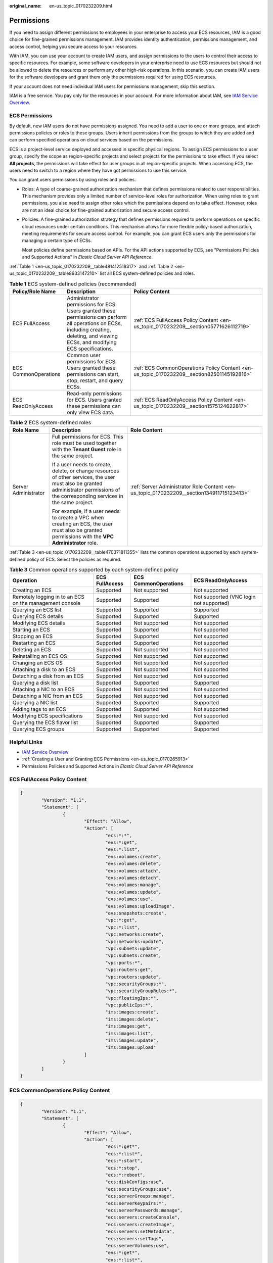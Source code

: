 :original_name: en-us_topic_0170232209.html

.. _en-us_topic_0170232209:

Permissions
===========

If you need to assign different permissions to employees in your enterprise to access your ECS resources, IAM is a good choice for fine-grained permissions management. IAM provides identity authentication, permissions management, and access control, helping you secure access to your resources.

With IAM, you can use your account to create IAM users, and assign permissions to the users to control their access to specific resources. For example, some software developers in your enterprise need to use ECS resources but should not be allowed to delete the resources or perform any other high-risk operations. In this scenario, you can create IAM users for the software developers and grant them only the permissions required for using ECS resources.

If your account does not need individual IAM users for permissions management, skip this section.

IAM is a free service. You pay only for the resources in your account. For more information about IAM, see `IAM Service Overview <https://docs.otc.t-systems.com/usermanual/iam/iam_01_0026.html>`__.

ECS Permissions
---------------

By default, new IAM users do not have permissions assigned. You need to add a user to one or more groups, and attach permissions policies or roles to these groups. Users inherit permissions from the groups to which they are added and can perform specified operations on cloud services based on the permissions.

ECS is a project-level service deployed and accessed in specific physical regions. To assign ECS permissions to a user group, specify the scope as region-specific projects and select projects for the permissions to take effect. If you select **All projects**, the permissions will take effect for user groups in all region-specific projects. When accessing ECS, the users need to switch to a region where they have got permissions to use this service.

You can grant users permissions by using roles and policies.

-  Roles: A type of coarse-grained authorization mechanism that defines permissions related to user responsibilities. This mechanism provides only a limited number of service-level roles for authorization. When using roles to grant permissions, you also need to assign other roles which the permissions depend on to take effect. However, roles are not an ideal choice for fine-grained authorization and secure access control.

-  Policies: A fine-grained authorization strategy that defines permissions required to perform operations on specific cloud resources under certain conditions. This mechanism allows for more flexible policy-based authorization, meeting requirements for secure access control. For example, you can grant ECS users only the permissions for managing a certain type of ECSs.

   Most policies define permissions based on APIs. For the API actions supported by ECS, see "Permissions Policies and Supported Actions" in *Elastic Cloud Server API Reference*.

:ref:`Table 1 <en-us_topic_0170232209__table481412518317>` and :ref:`Table 2 <en-us_topic_0170232209__table8633147210>` list all ECS system-defined policies and roles.

.. _en-us_topic_0170232209__table481412518317:

.. table:: **Table 1** ECS system-defined policies (recommended)

   +----------------------+------------------------------------------------------------------------------------------------------------------------------------------------------------------------------------------+--------------------------------------------------------------------------------------------+
   | Policy/Role Name     | Description                                                                                                                                                                              | Policy Content                                                                             |
   +======================+==========================================================================================================================================================================================+============================================================================================+
   | ECS FullAccess       | Administrator permissions for ECS. Users granted these permissions can perform all operations on ECSs, including creating, deleting, and viewing ECSs, and modifying ECS specifications. | :ref:`ECS FullAccess Policy Content <en-us_topic_0170232209__section05771626112719>`       |
   +----------------------+------------------------------------------------------------------------------------------------------------------------------------------------------------------------------------------+--------------------------------------------------------------------------------------------+
   | ECS CommonOperations | Common user permissions for ECS. Users granted these permissions can start, stop, restart, and query ECSs.                                                                               | :ref:`ECS CommonOperations Policy Content <en-us_topic_0170232209__section82501145192816>` |
   +----------------------+------------------------------------------------------------------------------------------------------------------------------------------------------------------------------------------+--------------------------------------------------------------------------------------------+
   | ECS ReadOnlyAccess   | Read-only permissions for ECS. Users granted these permissions can only view ECS data.                                                                                                   | :ref:`ECS ReadOnlyAccess Policy Content <en-us_topic_0170232209__section1575124622817>`    |
   +----------------------+------------------------------------------------------------------------------------------------------------------------------------------------------------------------------------------+--------------------------------------------------------------------------------------------+

.. _en-us_topic_0170232209__table8633147210:

.. table:: **Table 2** ECS system-defined roles

   +-----------------------+--------------------------------------------------------------------------------------------------------------------------------------------------------------------------------------+-------------------------------------------------------------------------------------------+
   | Role Name             | Description                                                                                                                                                                          | Role Content                                                                              |
   +=======================+======================================================================================================================================================================================+===========================================================================================+
   | Server Administrator  | Full permissions for ECS. This role must be used together with the **Tenant Guest** role in the same project.                                                                        | :ref:`Server Administrator Role Content <en-us_topic_0170232209__section134911715123413>` |
   |                       |                                                                                                                                                                                      |                                                                                           |
   |                       | If a user needs to create, delete, or change resources of other services, the user must also be granted administrator permissions of the corresponding services in the same project. |                                                                                           |
   |                       |                                                                                                                                                                                      |                                                                                           |
   |                       | For example, if a user needs to create a VPC when creating an ECS, the user must also be granted permissions with the **VPC Administrator** role.                                    |                                                                                           |
   +-----------------------+--------------------------------------------------------------------------------------------------------------------------------------------------------------------------------------+-------------------------------------------------------------------------------------------+

:ref:`Table 3 <en-us_topic_0170232209__table470371811355>` lists the common operations supported by each system-defined policy of ECS. Select the policies as required.

.. _en-us_topic_0170232209__table470371811355:

.. table:: **Table 3** Common operations supported by each system-defined policy

   +---------------------------------------------------------+----------------+----------------------+-----------------------------------------+
   | Operation                                               | ECS FullAccess | ECS CommonOperations | ECS ReadOnlyAccess                      |
   +=========================================================+================+======================+=========================================+
   | Creating an ECS                                         | Supported      | Not supported        | Not supported                           |
   +---------------------------------------------------------+----------------+----------------------+-----------------------------------------+
   | Remotely logging in to an ECS on the management console | Supported      | Supported            | Not supported (VNC login not supported) |
   +---------------------------------------------------------+----------------+----------------------+-----------------------------------------+
   | Querying an ECS list                                    | Supported      | Supported            | Supported                               |
   +---------------------------------------------------------+----------------+----------------------+-----------------------------------------+
   | Querying ECS details                                    | Supported      | Supported            | Supported                               |
   +---------------------------------------------------------+----------------+----------------------+-----------------------------------------+
   | Modifying ECS details                                   | Supported      | Not supported        | Not supported                           |
   +---------------------------------------------------------+----------------+----------------------+-----------------------------------------+
   | Starting an ECS                                         | Supported      | Supported            | Not supported                           |
   +---------------------------------------------------------+----------------+----------------------+-----------------------------------------+
   | Stopping an ECS                                         | Supported      | Supported            | Not supported                           |
   +---------------------------------------------------------+----------------+----------------------+-----------------------------------------+
   | Restarting an ECS                                       | Supported      | Supported            | Not supported                           |
   +---------------------------------------------------------+----------------+----------------------+-----------------------------------------+
   | Deleting an ECS                                         | Supported      | Not supported        | Not supported                           |
   +---------------------------------------------------------+----------------+----------------------+-----------------------------------------+
   | Reinstalling an ECS OS                                  | Supported      | Not supported        | Not supported                           |
   +---------------------------------------------------------+----------------+----------------------+-----------------------------------------+
   | Changing an ECS OS                                      | Supported      | Not supported        | Not supported                           |
   +---------------------------------------------------------+----------------+----------------------+-----------------------------------------+
   | Attaching a disk to an ECS                              | Supported      | Not supported        | Not supported                           |
   +---------------------------------------------------------+----------------+----------------------+-----------------------------------------+
   | Detaching a disk from an ECS                            | Supported      | Not supported        | Not supported                           |
   +---------------------------------------------------------+----------------+----------------------+-----------------------------------------+
   | Querying a disk list                                    | Supported      | Supported            | Supported                               |
   +---------------------------------------------------------+----------------+----------------------+-----------------------------------------+
   | Attaching a NIC to an ECS                               | Supported      | Not supported        | Not supported                           |
   +---------------------------------------------------------+----------------+----------------------+-----------------------------------------+
   | Detaching a NIC from an ECS                             | Supported      | Not supported        | Not supported                           |
   +---------------------------------------------------------+----------------+----------------------+-----------------------------------------+
   | Querying a NIC list                                     | Supported      | Supported            | Supported                               |
   +---------------------------------------------------------+----------------+----------------------+-----------------------------------------+
   | Adding tags to an ECS                                   | Supported      | Supported            | Not supported                           |
   +---------------------------------------------------------+----------------+----------------------+-----------------------------------------+
   | Modifying ECS specifications                            | Supported      | Not supported        | Not supported                           |
   +---------------------------------------------------------+----------------+----------------------+-----------------------------------------+
   | Querying the ECS flavor list                            | Supported      | Supported            | Supported                               |
   +---------------------------------------------------------+----------------+----------------------+-----------------------------------------+
   | Querying ECS groups                                     | Supported      | Supported            | Supported                               |
   +---------------------------------------------------------+----------------+----------------------+-----------------------------------------+

Helpful Links
-------------

-  `IAM Service Overview <https://docs.otc.t-systems.com/identity-access-management/umn/service_overview/what_is_iam.html>`__
-  :ref:`Creating a User and Granting ECS Permissions <en-us_topic_0170265913>`
-  Permissions Policies and Supported Actions in *Elastic Cloud Server API Reference*

.. _en-us_topic_0170232209__section05771626112719:

ECS FullAccess Policy Content
-----------------------------

.. code-block::

   {
           "Version": "1.1",
           "Statement": [
                   {
                           "Effect": "Allow",
                           "Action": [
                                   "ecs:*:*",
                                   "evs:*:get",
                                   "evs:*:list",
                                   "evs:volumes:create",
                                   "evs:volumes:delete",
                                   "evs:volumes:attach",
                                   "evs:volumes:detach",
                                   "evs:volumes:manage",
                                   "evs:volumes:update",
                                   "evs:volumes:use",
                                   "evs:volumes:uploadImage",
                                   "evs:snapshots:create",
                                   "vpc:*:get",
                                   "vpc:*:list",
                                   "vpc:networks:create",
                                   "vpc:networks:update",
                                   "vpc:subnets:update",
                                   "vpc:subnets:create",
                                   "vpc:ports:*",
                                   "vpc:routers:get",
                                   "vpc:routers:update",
                                   "vpc:securityGroups:*",
                                   "vpc:securityGroupRules:*",
                                   "vpc:floatingIps:*",
                                   "vpc:publicIps:*",
                                   "ims:images:create",
                                   "ims:images:delete",
                                   "ims:images:get",
                                   "ims:images:list",
                                   "ims:images:update",
                                   "ims:images:upload"
                           ]
                   }
           ]
   }

.. _en-us_topic_0170232209__section82501145192816:

ECS CommonOperations Policy Content
-----------------------------------

.. code-block::

   {
           "Version": "1.1",
           "Statement": [
                   {
                           "Effect": "Allow",
                           "Action": [
                                   "ecs:*:get*",
                                   "ecs:*:list*",
                                   "ecs:*:start",
                                   "ecs:*:stop",
                                   "ecs:*:reboot",
                                   "ecs:diskConfigs:use",
                                   "ecs:securityGroups:use",
                                   "ecs:serverGroups:manage",
                                   "ecs:serverKeypairs:*",
                                   "ecs:serverPasswords:manage",
                                   "ecs:servers:createConsole",
                                   "ecs:servers:createImage",
                                   "ecs:servers:setMetadata",
                                   "ecs:servers:setTags",
                                   "ecs:serverVolumes:use",
                                   "evs:*:get*",
                                   "evs:*:list*",
                                   "evs:snapshots:create",
                                   "evs:volumes:uploadImage",
                                   "evs:volumes:delete",
                                   "evs:volumes:update",
                                   "evs:volumes:attach",
                                   "evs:volumes:detach",
                                   "evs:volumes:manage",
                                   "evs:volumes:use",
                                   "vpc:*:get*",
                                   "vpc:*:list*",
                                   "vpc:floatingIps:create",
                                   "vpc:floatingIps:update",
                                   "vpc:floatingIps:delete",
                                   "vpc:publicIps:update",
                                   "vpc:publicIps:delete",
                                   "ims:images:create",
                                   "ims:images:delete",
                                   "ims:images:get",
                                   "ims:images:list",
                                   "ims:images:update",
                                   "ims:images:upload"
                           ]
                   }
           ]
   }

.. _en-us_topic_0170232209__section1575124622817:

ECS ReadOnlyAccess Policy Content
---------------------------------

.. code-block::

   {
           "Version": "1.1",
           "Statement": [
                   {
                           "Effect": "Allow",
                           "Action": [
                                   "ecs:*:get*",
                                   "ecs:*:list*",
                                   "ecs:serverGroups:manage",
                                   "ecs:serverVolumes:use",
                                   "evs:*:get*",
                                   "evs:*:list*",
                                   "vpc:*:get*",
                                   "vpc:*:list*",
                                   "ims:*:get*",
                                   "ims:*:list*"
                           ]
                   }
           ]
   }

.. _en-us_topic_0170232209__section134911715123413:

Server Administrator Role Content
---------------------------------

.. code-block::

   {
       "Version": "1.1",
       "Statement": [
           {
               "Action": [
                   "ecs:*:*",
                   "evs:*:get",
                   "evs:*:list",
                   "evs:volumes:create",
                   "evs:volumes:delete",
                   "evs:volumes:attach",
                   "evs:volumes:detach",
                   "evs:volumes:manage",
                   "evs:volumes:update",
                   "evs:volumes:uploadImage",
                   "evs:snapshots:create",
                   "vpc:*:get",
                   "vpc:*:list",
                   "vpc:networks:create",
                   "vpc:networks:update",
                   "vpc:subnets:update",
                   "vpc:subnets:create",
                   "vpc:routers:get",
                   "vpc:routers:update",
                   "vpc:ports:*",
                   "vpc:privateIps:*",
                   "vpc:securityGroups:*",
                   "vpc:securityGroupRules:*",
                   "vpc:floatingIps:*",
                   "vpc:publicIps:*",
                   "vpc:bandwidths:*",
                   "vpc:firewalls:*",
                   "ims:images:create",
                   "ims:images:delete",
                   "ims:images:get",
                   "ims:images:list",
                   "ims:images:update",
                   "ims:images:upload"
               ],
               "Effect": "Allow"
           }
       ]
   }
